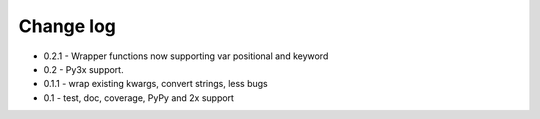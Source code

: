 Change log
==========

* 0.2.1 - Wrapper functions now supporting var positional and keyword
* 0.2   - Py3x support.  
* 0.1.1 - wrap existing kwargs, convert strings, less bugs
* 0.1 - test, doc, coverage, PyPy and 2x support 

